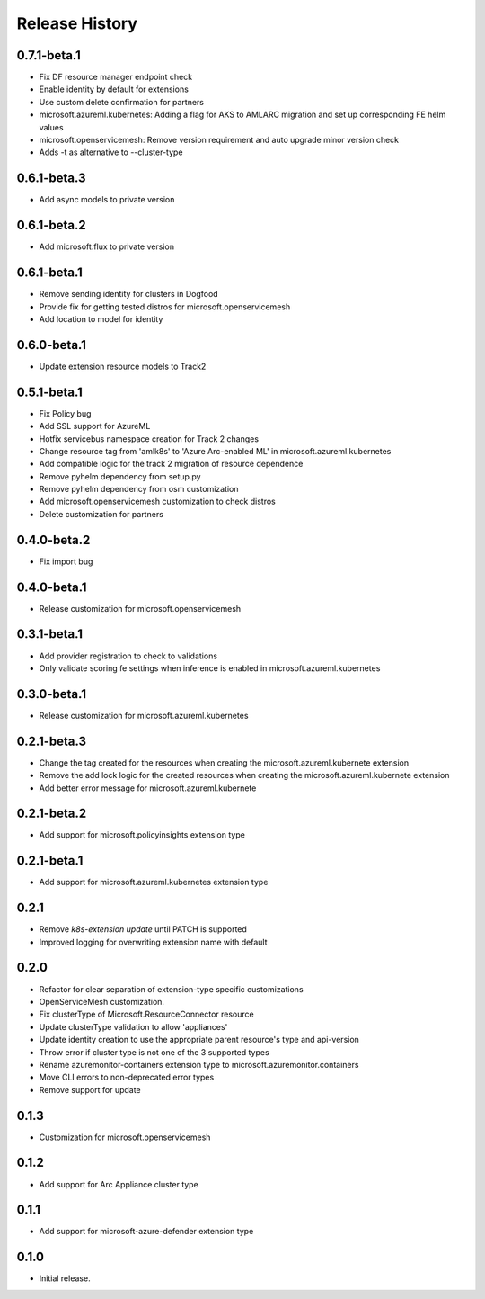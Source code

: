 .. :changelog:

Release History
===============

0.7.1-beta.1
++++++++++++++++++
* Fix DF resource manager endpoint check
* Enable identity by default for extensions
* Use custom delete confirmation for partners
* microsoft.azureml.kubernetes: Adding a flag for AKS to AMLARC migration and set up corresponding FE helm values
* microsoft.openservicemesh: Remove version requirement and auto upgrade minor version check
* Adds -t as alternative to --cluster-type

0.6.1-beta.3
++++++++++++++++++
* Add async models to private version

0.6.1-beta.2
++++++++++++++++++
* Add microsoft.flux to private version

0.6.1-beta.1
++++++++++++++++++
* Remove sending identity for clusters in Dogfood
* Provide fix for getting tested distros for microsoft.openservicemesh
* Add location to model for identity

0.6.0-beta.1
++++++++++++++++++

* Update extension resource models to Track2

0.5.1-beta.1
++++++++++++++++++

* Fix Policy bug
* Add SSL support for AzureML
* Hotfix servicebus namespace creation for Track 2 changes
* Change resource tag from 'amlk8s' to 'Azure Arc-enabled ML' in microsoft.azureml.kubernetes
* Add compatible logic for the track 2 migration of resource dependence
* Remove pyhelm dependency from setup.py
* Remove pyhelm dependency from osm customization
* Add microsoft.openservicemesh customization to check distros
* Delete customization for partners 

0.4.0-beta.2
++++++++++++++++++

* Fix import bug

0.4.0-beta.1
++++++++++++++++++

* Release customization for microsoft.openservicemesh

0.3.1-beta.1
++++++++++++++++++

* Add provider registration to check to validations
* Only validate scoring fe settings when inference is enabled in microsoft.azureml.kubernetes

0.3.0-beta.1
++++++++++++++++++
* Release customization for microsoft.azureml.kubernetes

0.2.1-beta.3
++++++++++++++++++
* Change the tag created for the resources when creating the microsoft.azureml.kubernete extension
* Remove the add lock logic for the created resources when creating the microsoft.azureml.kubernete extension
* Add better error message for microsoft.azureml.kubernete

0.2.1-beta.2
++++++++++++++++++
* Add support for microsoft.policyinsights extension type

0.2.1-beta.1
++++++++++++++++++
* Add support for microsoft.azureml.kubernetes extension type

0.2.1
++++++++++++++++++

* Remove `k8s-extension update` until PATCH is supported
* Improved logging for overwriting extension name with default 

0.2.0
++++++++++++++++++

* Refactor for clear separation of extension-type specific customizations
* OpenServiceMesh customization.
* Fix clusterType of Microsoft.ResourceConnector resource
* Update clusterType validation to allow 'appliances'
* Update identity creation to use the appropriate parent resource's type and api-version
* Throw error if cluster type is not one of the 3 supported types
* Rename azuremonitor-containers extension type to microsoft.azuremonitor.containers
* Move CLI errors to non-deprecated error types
* Remove support for update

0.1.3
++++++++++++++++++

* Customization for microsoft.openservicemesh

0.1.2
++++++++++++++++++

* Add support for Arc Appliance cluster type

0.1.1
++++++++++++++++++
* Add support for microsoft-azure-defender extension type

0.1.0
++++++++++++++++++
* Initial release.

